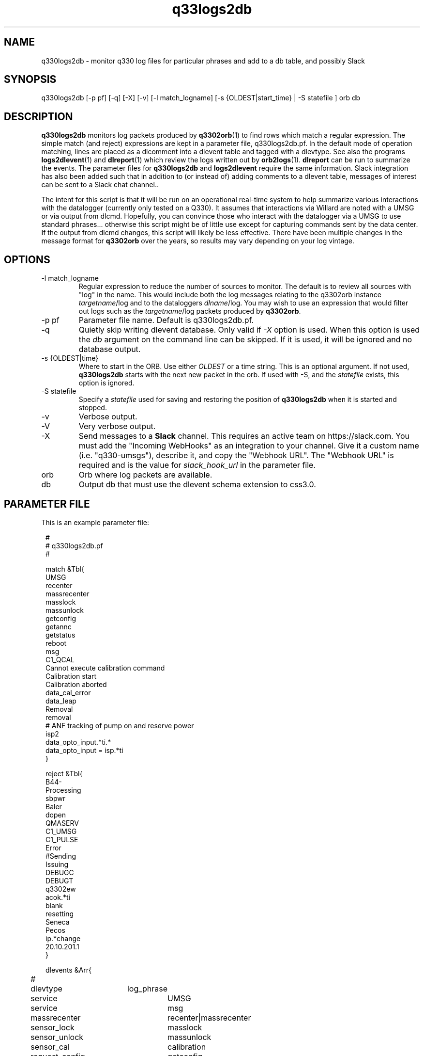 .TH q33logs2db 1 

.SH NAME 
q330logs2db \- monitor q330 log files for particular phrases and add to a db table, and possibly Slack

.SH SYNOPSIS
.nf
q330logs2db  [-p pf] [-q] [-X] [-v] [-l match_logname] [-s {OLDEST|start_time} | -S statefile ] orb db
.fi

.SH DESCRIPTION
\fBq330logs2db\fP monitors log packets produced by \fBq3302orb\fP(1) to
find rows which match a regular expression.  The simple match (and reject) 
expressions are kept in a parameter file, q330logs2db.pf.  In the default 
mode of operation matching, lines are placed as a dlcomment into a dlevent 
table and tagged with a dlevtype.  See also the programs \fBlogs2dlevent\fP(1) 
and \fBdlreport\fP(1) which review the logs written out by \fBorb2logs\fP(1).  
\fBdlreport\fP can be run to summarize the events.  The parameter files for 
\fBq330logs2db\fP and \fBlogs2dlevent\fP require the same information.  
Slack integration has also been added such that in addition to (or instead of)
adding comments to a dlevent table, messages of interest can be sent to a Slack
chat channel..
.LP
The intent for this script is that it will be run on an operational real-time 
system to help summarize various interactions with the datalogger (currently 
only tested on a Q330).  It assumes that interactions via Willard are noted
with a UMSG or via output from dlcmd.  Hopefully, you can convince those who
interact with the datalogger via a UMSG to use standard phrases... otherwise
this script might be of little use except for capturing commands sent by the
data center.  If the output from dlcmd changes, this script will likely be 
less effective.  There have been multiple changes in the message format for 
\fBq3302orb\fP over the years, so results may vary depending on your log vintage.

.SH OPTIONS

.IP "-l match_logname"
Regular expression to reduce the number of sources to monitor. The default 
is to review all sources with "log" in the name.  This would include both the
log messages relating to the q3302orb instance \fItargetname\fP/log and to the
dataloggers \fIdlname\fP/log.  You may wish to use an expression that would filter 
out logs such as the \fItargetname\fP/log packets produced by \fBq3302orb\fP.
.IP "-p pf"
Parameter file name.  Default is q330logs2db.pf.
.IP "-q"
Quietly skip writing dlevent database.  Only valid if \fI-X\fP option is used. 
When this option is used the \fIdb\fP argument on the command line can be skipped.
If it is used, it will be ignored and no database output. 
.IP "-s {OLDEST|time}"
Where to start in the ORB.  Use either \fIOLDEST\fP or a time string.  This is 
an optional argument.  If not used, \fBq330logs2db\fP starts with the next 
new packet in the orb.  If used with -S, and the \fIstatefile\fP exists, this
option is ignored.
.IP "-S statefile" 
Specify a \fIstatefile\fP used for saving and restoring the position of \fBq330logs2db\fP 
when it is started and stopped.  
.IP "-v"
Verbose output.
.IP "-V"
Very verbose output.
.IP "-X" 
Send messages to a \fBSlack\fP channel.  This requires an active team on https://slack.com.  
You must add the "Incoming WebHooks" as an integration to your channel.  Give it a custom name
(i.e. "q330-umsgs"), describe it, and copy the "Webhook URL".  The "Webhook URL" is required 
and is the value for \fIslack_hook_url\fP in the parameter file.
.IP "orb"
Orb where log packets are available.  
.IP "db"
Output db that must use the dlevent schema extension to css3.0.

.SH PARAMETER FILE
This is an example parameter file:
.in 2c
.ft CW
.nf

.ne 23


#
# q330logs2db.pf 
#

match &Tbl{
UMSG
recenter
massrecenter
masslock
massunlock
getconfig
getannc
getstatus
reboot
msg
C1_QCAL
Cannot execute calibration command
Calibration start
Calibration aborted
data_cal_error
data_leap
Removal
removal
# ANF tracking of pump on and reserve power
isp2
data_opto_input.*ti.*
data_opto_input = isp.*ti
}

reject &Tbl{
B44-
Processing
sbpwr
Baler
dopen
QMASERV
C1_UMSG
C1_PULSE
Error
#Sending
Issuing
DEBUGC
DEBUGT
q3302ew
acok.*ti
blank
resetting
Seneca
Pecos
ip.*change
20.10.201.1
}

dlevents &Arr{
#	dlevtype	log_phrase
	service		UMSG
	service		msg 
	massrecenter	recenter|massrecenter
	sensor_lock	masslock
	sensor_unlock	massunlock
	sensor_cal   	calibration
	request_config	getconfig
	request_annc	getannc
	request_status	getstatus
	baler		Baler
	reboot		reboot
	cal_cmd_error	CI_QCAL|Cannot execute calibration 
	sensor_cal	Calibration start
	sensor_cal_abort	Calibration aborted
	data_cal_error	data_cal_error
	pump_on		data_opto_input = .*ips2.*
	reserve_power	data_opto_input.*ti.*
	leap_second	data_leap
}

convert_umsg &Arr{
# UMSG_comment_phrase	dlevtype
        massrecenter    massrecenter
        recenter        massrecenter
        center          massrecenter
        MRC             massrecenter
        mrc             massrecenter
        unlock          sensor_unlock
        ^lock            sensor_lock
#        Cal             sensor_cal
} 

# get the proper hook url generated by visiting https://$YOURTEAM.slack.com/services/new/incoming-webhook
slack_hook_url  https://hooks.slack.com/services/T00000000/B00000000/XXXXXXXXXXXXXXXXXXXXXXXX




.fi
.ft P
.in
.LP
Which log strings are kept are controlled by:
.IP \fImatch\fP
This is a list of regular expressions that will be searched for in the logs.
.IP \fIreject\fP
This is a list of regular expressions that will be rejected from any previous matches
in the logs.  For instance, based on the default parameter file, if there is a message in the 
log packet that has both "massrecenter" and "Sending", that line will be excluded from the output 
database.
.LP
How the strings are mapped to dlevtypes is controlled by:
.IP \fIdlevents\fP
This is a mapping of a dlevtype to what is found in \fImatch\fP.
.IP \fIconvert_umsg\fP
This is an attempt to map information from a freeform "UMSG" into a dlevtype.   

.SH EXAMPLE
.LP
Run as part of an operational real-time system.  Put the following task in
the Run Array.
.in 2c
.ft CW
.nf
q330logs2db	q330logs2db -p pf/q330logs2db -S state/q330logs2db $STATUSORB $DB
.fi
.ft R
.in

.LP
Capture all information available in the status ORB starting with the 
oldest packet.
.in 2c
.ft CW
.nf
q330logs2db -s OLDEST $STATUSORB $DB
.fi
.ft R
.in

.LP
Capture all information available in the status ORB starting with 
data from 11/1/2008
.in 2c
.ft CW
.nf
q330logs2db -s "11/1/2008 00:00:00" $STATUSORB $DB
.fi
.ft R
.in

.LP
Assuming you have already setup the integration hooks for Slack, capture all umsg available in the 
status ORB and write to Slack
.in 2c
.ft CW
.nf
q330logs2db -p q330logs2db_umsg_only.pf -X -l "TA_.*" $STATUSORB 
.fi
.ft R
.in

In this case the q330logs2dbumsg_only.pf file has the following information which differs
from the default q330logs2db.pf:
.in 2c
.ft CW
.nf
cat q330logs2db_umsg.pf
match &Tbl{
UMSG
}
slack_hook_url  https://hooks.slack.com/services/T0XXXXXGP/B0XXXXXT4/YXXXXXXXXXXXXXXXXXXXXXXP
.fi
.ft R
.in

.SH "SEE ALSO"
.nf
dlreport(1)
dlcmd(1)
logs2dlevent(1)
q3302orb(1)
http://slack.com
.fi

.SH "BUGS AND CAVEATS"
This has only been tested on output log packets from q3302orb(1).  
.LP
This program has not been tested for memory leaks.  
.LP
The field size for the dlcomment is only 120 characters.   I do not know 
what the limit on a UMSG size is so you may overflow the field.
.LP
It may take some adjustment of the parameter file to get (or reject) various
events that you might find interesting.
.LP
Greps of strings from log packets which change format over time are obviously 
prone to errors.  You may not get all of the information you want in the 
dlcomment field.
.LP
The ugliest regex ever was used to get past some unclear oddities in text 
returned in the q330 logs.  If your umsgs in Slack appear garbled, the regex
match to clean the input comment may be the problem. 

.LP
.SH AUTHOR
.nf
Jennifer Eakins
ANF-IGPP-SIO-UCSD
.fi


